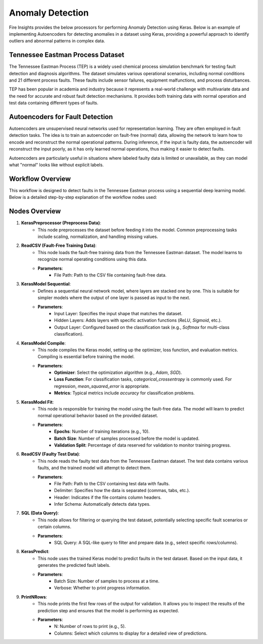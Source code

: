 Anomaly Detection
===============

Fire Insights provides the below processors for performing Anomaly Detection using Keras.
Below is an example of implementing Autoencoders for detecting anomalies in a dataset using Keras, providing a powerful approach to identify outliers and abnormal patterns in complex data.

.. figure:: ../../../docs/_assets/machinelearning/anomaly-dtection-keras.png
   :alt: Deep Learning
   :width: 90%

Tennessee Eastman Process Dataset
----------------------------------

The Tennessee Eastman Process (TEP) is a widely used chemical process simulation benchmark for testing fault detection and diagnosis algorithms. The dataset simulates various operational scenarios, including normal conditions and 21 different process faults. These faults include sensor failures, equipment malfunctions, and process disturbances.

TEP has been popular in academia and industry because it represents a real-world challenge with multivariate data and the need for accurate and robust fault detection mechanisms. It provides both training data with normal operation and test data containing different types of faults.

Autoencoders for Fault Detection
--------------------------------

Autoencoders are unsupervised neural networks used for representation learning. They are often employed in fault detection tasks. The idea is to train an autoencoder on fault-free (normal) data, allowing the network to learn how to encode and reconstruct the normal operational patterns. During inference, if the input is faulty data, the autoencoder will reconstruct the input poorly, as it has only learned normal operations, thus making it easier to detect faults.

Autoencoders are particularly useful in situations where labeled faulty data is limited or unavailable, as they can model what "normal" looks like without explicit labels.

Workflow Overview
-----------------

This workflow is designed to detect faults in the Tennessee Eastman process using a sequential deep learning model. Below is a detailed step-by-step explanation of the workflow nodes used:

Nodes Overview
--------------

1. **KerasPreprocessor (Preprocess Data)**:
    - This node preprocesses the dataset before feeding it into the model. Common preprocessing tasks include scaling, normalization, and handling missing values.
   
2. **ReadCSV (Fault-Free Training Data)**:
    - This node loads the fault-free training data from the Tennessee Eastman dataset. The model learns to recognize normal operating conditions using this data.
    - **Parameters**:
        - File Path: Path to the CSV file containing fault-free data.

3. **KerasModel Sequential**:
    - Defines a sequential neural network model, where layers are stacked one by one. This is suitable for simpler models where the output of one layer is passed as input to the next.
    - **Parameters**:
        - Input Layer: Specifies the input shape that matches the dataset.
        - Hidden Layers: Adds layers with specific activation functions (`ReLU`, `Sigmoid`, etc.).
        - Output Layer: Configured based on the classification task (e.g., `Softmax` for multi-class classification).

4. **KerasModel Compile**:
    - This node compiles the Keras model, setting up the optimizer, loss function, and evaluation metrics. Compiling is essential before training the model.
    - **Parameters**:
        - **Optimizer**: Select the optimization algorithm (e.g., `Adam`, `SGD`).
        - **Loss Function**: For classification tasks, `categorical_crossentropy` is commonly used. For regression, `mean_squared_error` is appropriate.
        - **Metrics**: Typical metrics include `accuracy` for classification problems.

5. **KerasModel Fit**:
    - This node is responsible for training the model using the fault-free data. The model will learn to predict normal operational behavior based on the provided dataset.
    - **Parameters**:
        - **Epochs**: Number of training iterations (e.g., 10).
        - **Batch Size**: Number of samples processed before the model is updated.
        - **Validation Split**: Percentage of data reserved for validation to monitor training progress.

6. **ReadCSV (Faulty Test Data)**:
    - This node reads the faulty test data from the Tennessee Eastman dataset. The test data contains various faults, and the trained model will attempt to detect them.
    - **Parameters**:
        - File Path: Path to the CSV containing test data with faults.
        - Delimiter: Specifies how the data is separated (commas, tabs, etc.).
        - Header: Indicates if the file contains column headers.
        - Infer Schema: Automatically detects data types.

7. **SQL (Data Query)**:
    - This node allows for filtering or querying the test dataset, potentially selecting specific fault scenarios or certain columns.
    - **Parameters**:
        - SQL Query: A SQL-like query to filter and prepare data (e.g., select specific rows/columns).

8. **KerasPredict**:
    - This node uses the trained Keras model to predict faults in the test dataset. Based on the input data, it generates the predicted fault labels.
    - **Parameters**:
        - Batch Size: Number of samples to process at a time.
        - Verbose: Whether to print progress information.

9. **PrintNRows**:
    - This node prints the first few rows of the output for validation. It allows you to inspect the results of the prediction step and ensures that the model is performing as expected.
    - **Parameters**:
        - N: Number of rows to print (e.g., 5).
        - Columns: Select which columns to display for a detailed view of predictions.
